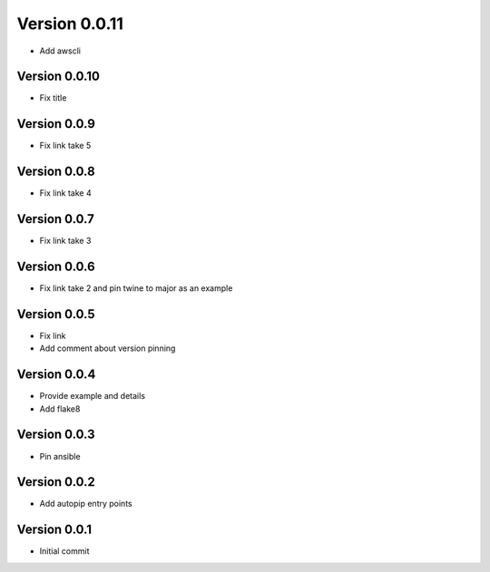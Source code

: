 Version 0.0.11
================================================================================

* Add awscli

Version 0.0.10
--------------------------------------------------------------------------------

* Fix title

Version 0.0.9
--------------------------------------------------------------------------------

* Fix link take 5

Version 0.0.8
--------------------------------------------------------------------------------

* Fix link take 4

Version 0.0.7
--------------------------------------------------------------------------------

* Fix link take 3

Version 0.0.6
--------------------------------------------------------------------------------

* Fix link take 2 and pin twine to major as an example

Version 0.0.5
--------------------------------------------------------------------------------

* Fix link
* Add comment about version pinning

Version 0.0.4
--------------------------------------------------------------------------------

* Provide example and details
* Add flake8

Version 0.0.3
--------------------------------------------------------------------------------

* Pin ansible

Version 0.0.2
--------------------------------------------------------------------------------

* Add autopip entry points

Version 0.0.1
--------------------------------------------------------------------------------

* Initial commit
